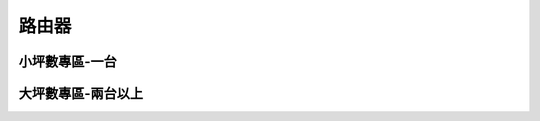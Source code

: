 .. _Router:

======
路由器
======

--------------
小坪數專區-一台
--------------


------------------
大坪數專區-兩台以上
------------------
